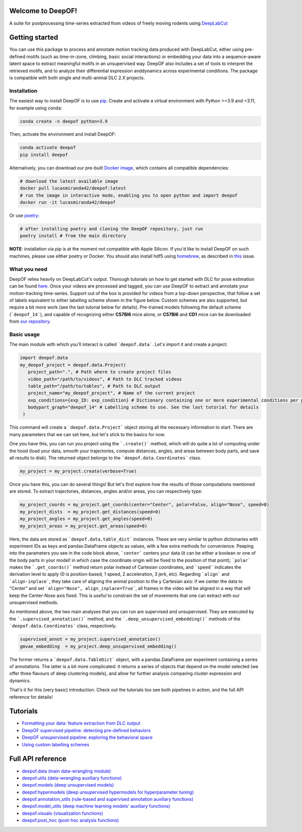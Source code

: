 
|Pipeline| |Coverage| |Docs| |CodeFactor| |Version| |MLFPM| |Black|

.. |Pipeline| image:: https://gitlab.mpcdf.mpg.de/lucasmir/deepof/badges/master/pipeline.svg
   :target: https://gitlab.mpcdf.mpg.de/lucasmir/deepof/-/pipelines
.. |Coverage| image:: https://gitlab.mpcdf.mpg.de/lucasmir/deepof/badges/master/coverage.svg
   :target: https://coverage.readthedocs.io/en/coverage-5.3/
.. |Docs| image:: https://readthedocs.org/projects/deepof/badge/?version=latest
   :target: https://deepof.readthedocs.io/en/latest
   :alt: Documentation Status
.. |CodeFactor| image:: https://www.codefactor.io/repository/github/lucasmiranda42/deepof/badge
   :target: https://www.codefactor.io/repository/github/lucasmiranda42/deepof
.. |Version| image:: https://img.shields.io/badge/release-v0.4.6-informational
   :target: https://pypi.org/project/deepof/
.. |MLFPM| image:: https://img.shields.io/badge/funding-MLFPM-informational
   :target: https://mlfpm.eu/
.. |Black| image:: https://img.shields.io/badge/code%20style-black-black
   :target: https://github.com/psf/black
.. |JOSS| image:: https://joss.theoj.org/papers/10.21105/joss.05394/status.svg
   :target: https://doi.org/10.21105/joss.05394

Welcome to DeepOF!
==================

A suite for postprocessing time-series extracted from videos of freely moving rodents using `DeepLabCut <http://www.mousemotorlab.org/deeplabcut>`_

.. image:: https://gitlab.mpcdf.mpg.de/lucasmir/deepof/-/raw/master/logos/deepOF_logo_w_text.png
  :width: 400
  :align: center
  :alt: DeepOF logo

Getting started
===============
You can use this package to process and annotate motion tracking data produced with DeepLabCut, either using pre-defined motifs (such as time-in-zone, climbing,
basic social interactions) or embedding your data into a sequence-aware latent space to extract meaningful motifs in an
unsupervised way. DeepOF also includes a set of tools to interpret the retrieved motifs, and to analyze their differential expression anddynamics across experimental conditions. The package is compatible with both single and multi-animal DLC 2.X projects.

.. image:: _static/deepof_pipelines.png
   :width: 400
   :align: center
   :alt: DeepOF label scheme

Installation
------------

The easiest way to install DeepOF is to use `pip <https://pypi.org/project/deepof>`_. Create and activate a virtual environment with Python >=3.9 and <3.11, for example using conda:

.. code:: python

   conda create -n deepof python=3.9


Then, activate the environment and install DeepOF:

.. code:: python

   conda activate deepof
   pip install deepof


Alternatively, you can download our pre-built `Docker image <https://hub.docker.com/repository/docker/lucasmiranda42/deepof>`_,
which contains all compatible dependencies:

.. code:: bash

   # download the latest available image
   docker pull lucasmiranda42/deepof:latest
   # run the image in interactive mode, enabling you to open python and import deepof
   docker run -it lucasmiranda42/deepof

Or use `poetry <https://python-poetry.org/>`_:

.. code:: bash

   # after installing poetry and cloning the DeepOF repository, just run
   poetry install # from the main directory

**NOTE**: installation via pip is at the moment not compatible with Apple Silicon. If you'd like to install DeepOF on such machines,
please use either poetry or Docker. You should also install hdf5 using `homebrew <https://brew.sh/>`_, as described in `this <https://github.com/mlfpm/deepof/issues/15>`_ issue.

What you need
-------------
DeepOF relies heavily on DeepLabCut's output. Thorough tutorials on how to get started with DLC for pose estimation can be found `here <https://www.mousemotorlab.org/deeplabcut>`_.
Once your videos are processed and tagged, you can use DeepOF to extract and annotate your motion-tracking time-series. Support out of the box is provided for videos from a top-down perspective, that follow a set of labels
equivalent to either labelling scheme shown in the figure below. Custom schemes are also supported, but require a bit more work (see the last tutorial below for details). Pre-trained models following the default scheme (```deepof_14```), and capable of recognizing either **C57Bl6** mice alone, or **C57Bl6** and **CD1** mice can be downloaded from `our repository <https://datashare.mpcdf.mpg.de/s/DKg0jd7YYqnyQv9>`_.

.. image:: _static/deepof_DLC_tagging.png
   :width: 800
   :align: center
   :alt: DeepOF label scheme

Basic usage
-----------
The main module with which you'll interact is called ```deepof.data```. Let's import it and create a project:

.. code:: python

   import deepof.data
   my_deepof_project = deepof.data.Project(
      project_path=".", # Path where to create project files
      video_path="/path/to/videos", # Path to DLC tracked videos
      table_path="/path/to/tables", # Path to DLC output
      project_name="my_deepof_project", # Name of the current project
      exp_conditions={exp_ID: exp_condition} # Dictionary containing one or more experimental conditions per provided video
      bodypart_graph="deepof_14" # Labelling scheme to use. See the last tutorial for details
    )

This command will create a ```deepof.data.Project``` object storing all the necessary information to start. There are
many parameters that we can set here, but let's stick to the basics for now.

One you have this, you can run you project using the ```.create()``` method, which will do quite a lot of computing under
the hood (load your data, smooth your trajectories, compute distances, angles, and areas between body parts, and save all
results to disk). The returned object belongs to the ```deepof.data.Coordinates``` class.

.. code:: python

   my_project = my_project.create(verbose=True)

Once you have this, you can do several things! But let's first explore how the results of those computations mentioned
are stored. To extract trajectories, distances, angles and/or areas, you can respectively type:

.. code:: python

   my_project_coords = my_project.get_coords(center="Center", polar=False, align="Nose", speed=0)
   my_project_dists  = my_project.get_distances(speed=0)
   my_project_angles = my_project.get_angles(speed=0)
   my_project_areas = my_project.get_areas(speed=0)

Here, the data are stored as ```deepof.data.table_dict``` instances. These are very similar to python dictionaries
with experiment IDs as keys and pandas.DataFrame objects as values, with a few extra methods for convenience. Peeping
into the parameters you see in the code block above, ```center``` centers your data (it can be either a boolean or
one of the body parts in your model! in which case the coordinate origin will be fixed to the position of that point);
```polar``` makes the ```.get_coords()``` method return polar instead of Cartesian coordinates, and ```speed```
indicates the derivation level to apply (0 is position-based, 1 speed, 2 acceleration, 3 jerk, etc). Regarding
```align``` and ```align-inplace```, they take care of aligning the animal position to the y Cartesian axis: if we
center the data to "Center" and set ```align="Nose", align_inplace=True```, all frames in the video will be aligned in a
way that will keep the Center-Nose axis fixed. This is useful to constrain the set of movements that one can extract
with our unsupervised methods.

As mentioned above, the two main analyses that you can run are supervised and unsupervised. They are executed by
the ```.supervised_annotation()``` method, and the ```.deep_unsupervised_embedding()``` methods of the ```deepof.data.Coordinates```
class, respectively.

.. code:: python

   supervised_annot = my_project.supervised_annotation()
   gmvae_embedding  = my_project.deep_unsupervised_embedding()

The former returns a ```deepof.data.TableDict``` object, with a pandas.DataFrame per experiment containing a series of
annotations. The latter is a bit more complicated: it returns a series of objects that depend on the model selected (we
offer three flavours of deep clustering models), and allow for further analysis comparing cluster expression and dynamics.

That's it for this (very basic) introduction. Check out the tutorials too see both pipelines in action, and the full API
reference for details!

Tutorials
=========

* `Formatting your data: feature extraction from DLC output <tutorial_notebooks/deepof_preprocessing_tutorial.ipynb>`_
* `DeepOF supervised pipeline: detecting pre-defined behaviors <tutorial_notebooks/deepof_supervised_tutorial.ipynb>`_
* `DeepOF unsupervised pipeline: exploring the behavioral space <tutorial_notebooks/deepof_unsupervised_tutorial.ipynb>`_
* `Using custom labelling schemes <tutorial_notebooks/deepof_custom_labels_tutorial.ipynb>`_

Full API reference
==================

* `deepof.data (main data-wrangling module) <deepof.data.html>`_
* `deepof.utils (data-wrangling auxiliary functions) <deepof.utils.html>`_
* `deepof.models (deep unsupervised models) <deepof.models.html>`_
* `deepof.hypermodels (deep unsupervised hypermodels for hyperparameter tuning) <deepof.hypermodels.html>`_
* `deepof.annotation_utils (rule-based and supervised annotation auxiliary functions) <deepof.annotation_utils.html>`_
* `deepof.model_utils (deep machine learning models' auxiliary functions) <deepof.model_utils.html>`_
* `deepof.visuals (visualization functions) <deepof.visuals.html>`_
* `deepof.post_hoc (post-hoc analysis functions) <deepof.post_hoc.html>`_


